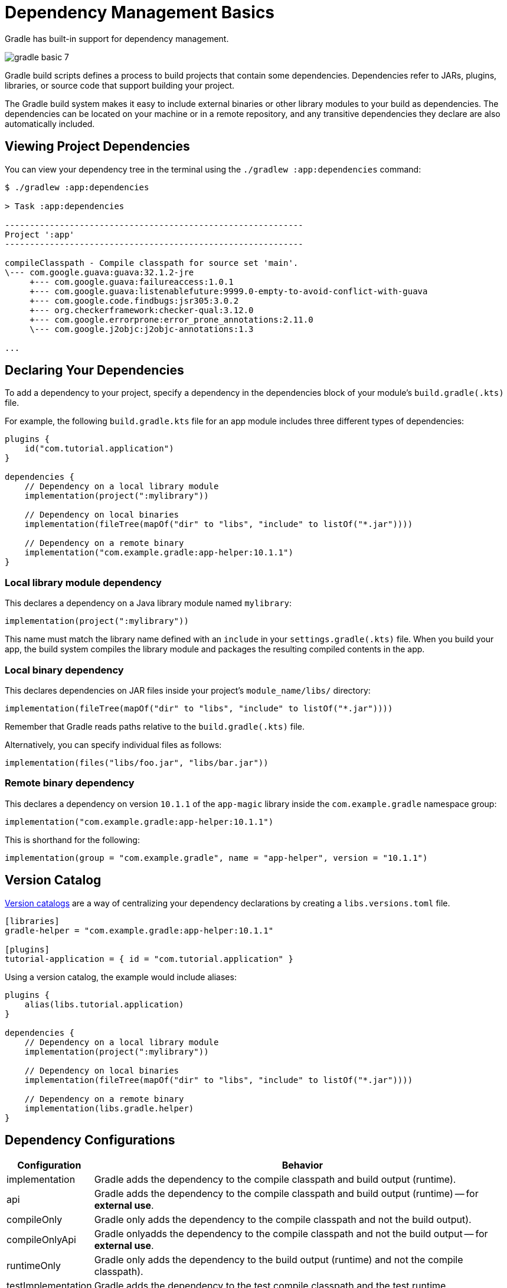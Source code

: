 // Copyright (C) 2023 Gradle, Inc.
//
// Licensed under the Creative Commons Attribution-Noncommercial-ShareAlike 4.0 International License.;
// you may not use this file except in compliance with the License.
// You may obtain a copy of the License at
//
//      https://creativecommons.org/licenses/by-nc-sa/4.0/
//
// Unless required by applicable law or agreed to in writing, software
// distributed under the License is distributed on an "AS IS" BASIS,
// WITHOUT WARRANTIES OR CONDITIONS OF ANY KIND, either express or implied.
// See the License for the specific language governing permissions and
// limitations under the License.

[[dependency_management_basics]]
= Dependency Management Basics

Gradle has built-in support for dependency management.

image::gradle-basic-7.png[]

Gradle build scripts defines a process to build projects that contain some dependencies.
Dependencies refer to JARs, plugins, libraries, or source code that support building your project.

The Gradle build system makes it easy to include external binaries or other library modules to your build as dependencies.
The dependencies can be located on your machine or in a remote repository, and any transitive dependencies they declare are also automatically included.

== Viewing Project Dependencies

You can view your dependency tree in the terminal using the `./gradlew :app:dependencies` command:

[source]
----
$ ./gradlew :app:dependencies

> Task :app:dependencies

------------------------------------------------------------
Project ':app'
------------------------------------------------------------

compileClasspath - Compile classpath for source set 'main'.
\--- com.google.guava:guava:32.1.2-jre
     +--- com.google.guava:failureaccess:1.0.1
     +--- com.google.guava:listenablefuture:9999.0-empty-to-avoid-conflict-with-guava
     +--- com.google.code.findbugs:jsr305:3.0.2
     +--- org.checkerframework:checker-qual:3.12.0
     +--- com.google.errorprone:error_prone_annotations:2.11.0
     \--- com.google.j2objc:j2objc-annotations:1.3

...
----

== Declaring Your Dependencies

To add a dependency to your project, specify a dependency in the dependencies block of your module's `build.gradle(.kts)` file.

For example, the following `build.gradle.kts` file for an app module includes three different types of dependencies:

[source]
----
plugins {
    id("com.tutorial.application")
}

dependencies {
    // Dependency on a local library module
    implementation(project(":mylibrary"))

    // Dependency on local binaries
    implementation(fileTree(mapOf("dir" to "libs", "include" to listOf("*.jar"))))

    // Dependency on a remote binary
    implementation("com.example.gradle:app-helper:10.1.1")
}
----

=== Local library module dependency
This declares a dependency on a Java library module named `mylibrary`:

[source]
----
implementation(project(":mylibrary"))
----

This name must match the library name defined with an `include` in your `settings.gradle(.kts)` file.
When you build your app, the build system compiles the library module and packages the resulting compiled contents in the app.

=== Local binary dependency
This declares dependencies on JAR files inside your project's `module_name/libs/` directory:

[source]
----
implementation(fileTree(mapOf("dir" to "libs", "include" to listOf("*.jar"))))
----

Remember that Gradle reads paths relative to the `build.gradle(.kts)` file.

Alternatively, you can specify individual files as follows:

[source]
----
implementation(files("libs/foo.jar", "libs/bar.jar"))
----

=== Remote binary dependency
This declares a dependency on version `10.1.1` of the `app-magic` library inside the `com.example.gradle` namespace group:

[source]
----
implementation("com.example.gradle:app-helper:10.1.1")
----

This is shorthand for the following:

[source]
----
implementation(group = "com.example.gradle", name = "app-helper", version = "10.1.1")
----

== Version Catalog

<<version_catalog.adoc#version_catalog,Version catalogs>> are a way of centralizing your dependency declarations by creating a `libs.versions.toml` file.

[source]
----
[libraries]
gradle-helper = "com.example.gradle:app-helper:10.1.1"

[plugins]
tutorial-application = { id = "com.tutorial.application" }
----

Using a version catalog, the example would include aliases:

[source]
----
plugins {
    alias(libs.tutorial.application)
}

dependencies {
    // Dependency on a local library module
    implementation(project(":mylibrary"))

    // Dependency on local binaries
    implementation(fileTree(mapOf("dir" to "libs", "include" to listOf("*.jar"))))

    // Dependency on a remote binary
    implementation(libs.gradle.helper)
}
----

== Dependency Configurations
[%header,cols="1,~"]
|===
|Configuration
|Behavior

|implementation
|Gradle adds the dependency to the compile classpath and build output (runtime).

|api
|Gradle adds the dependency to the compile classpath and build output (runtime) -- for *external use*.

|compileOnly
|Gradle only adds the dependency to the compile classpath and not the build output).

|compileOnlyApi
|Gradle onlyadds the dependency to the compile classpath and not the build output -- for *external use*.

|runtimeOnly
|Gradle only adds the dependency to the build output (runtime) and not the compile classpath).

|testImplementation
|Gradle adds the dependency to the test compile classpath and the test runtime.

|testCompileOnly
|Gradle adds the dependency to the test compile classpath and not the test runtime.

|testRuntimeOnly
|Gradle adds the dependency to the test runtime and not the test compile time.
|===

== Transitive dependencies
A _transitive dependency_ is a dependency of a dependency.

In the example above, for the `guava` dependency to work, it requires a library called `failureaccess`:

[source]
----
compileClasspath - Compile classpath for source set 'main'.
\--- com.google.guava:guava:32.1.2-jre
     +--- com.google.guava:failureaccess:1.0.1
----

Therefore `failureaccess` is a transitive dependency of the project.

== Dependency location
Gradle looks for the location your dependencies in the repositories specified in the `repositories` block of your `build.gradle(.kts)` file:

[source]
----
repositories {
    maven {
        url './maven-repo'
    }
    ivy {
        url './ivy-repo'
    }
}
----

When the dependency location is specified in the build file of a specific project, it is only applied to that subproject and not the root project or other subprojects.

For shared dependency locations, among all subprojects, Gradle looks for repositories specified in the `dependencyResolutionManagement` or `pluginManagement` block of your `settings.gradle(.kts)` file:

[source]
----
dependencyResolutionManagement {
    repositories {
        mavenCentral()
    }
}
----

== Dependency ordering
The order in which you list each repository determines how Gradle searches the repositories for each project dependency.

For example, if a dependency is available from both repository A and B, and you list A first, Gradle downloads the dependency from repository A:

[source]
----
repositories {
    repositoryA()
    repositoryB()
}
----

== Remote repositories
The URL of a remote repository must be listed accordingly, along with a type:

[source]
----
repositories {
    maven {
        url = uri("https://packages.atlassian.com/maven-public-snapshot/")
    }
    maven {
        url = uri("https://repository.jboss.org/nexus/content/repositories/releases/")
    }
}
----

Google's Maven repository, the Maven central repository, and the Gradle plugin portal are commonly used, and shorthands are available:

[source]
----
repositories {
    google()
    mavenCentral()
    gradlePluginPortal()
}
----

== Local repositories
Maven local is a repository located on your local machine.

The Maven Local repository allows you to manage local copies of your project's dependencies:

[source]
----
repositories {
    mavenLocal()
}
----

[.text-right]
**Next Step:** <<task_basics.adoc#task_basics,Learn about Tasks>> >>
